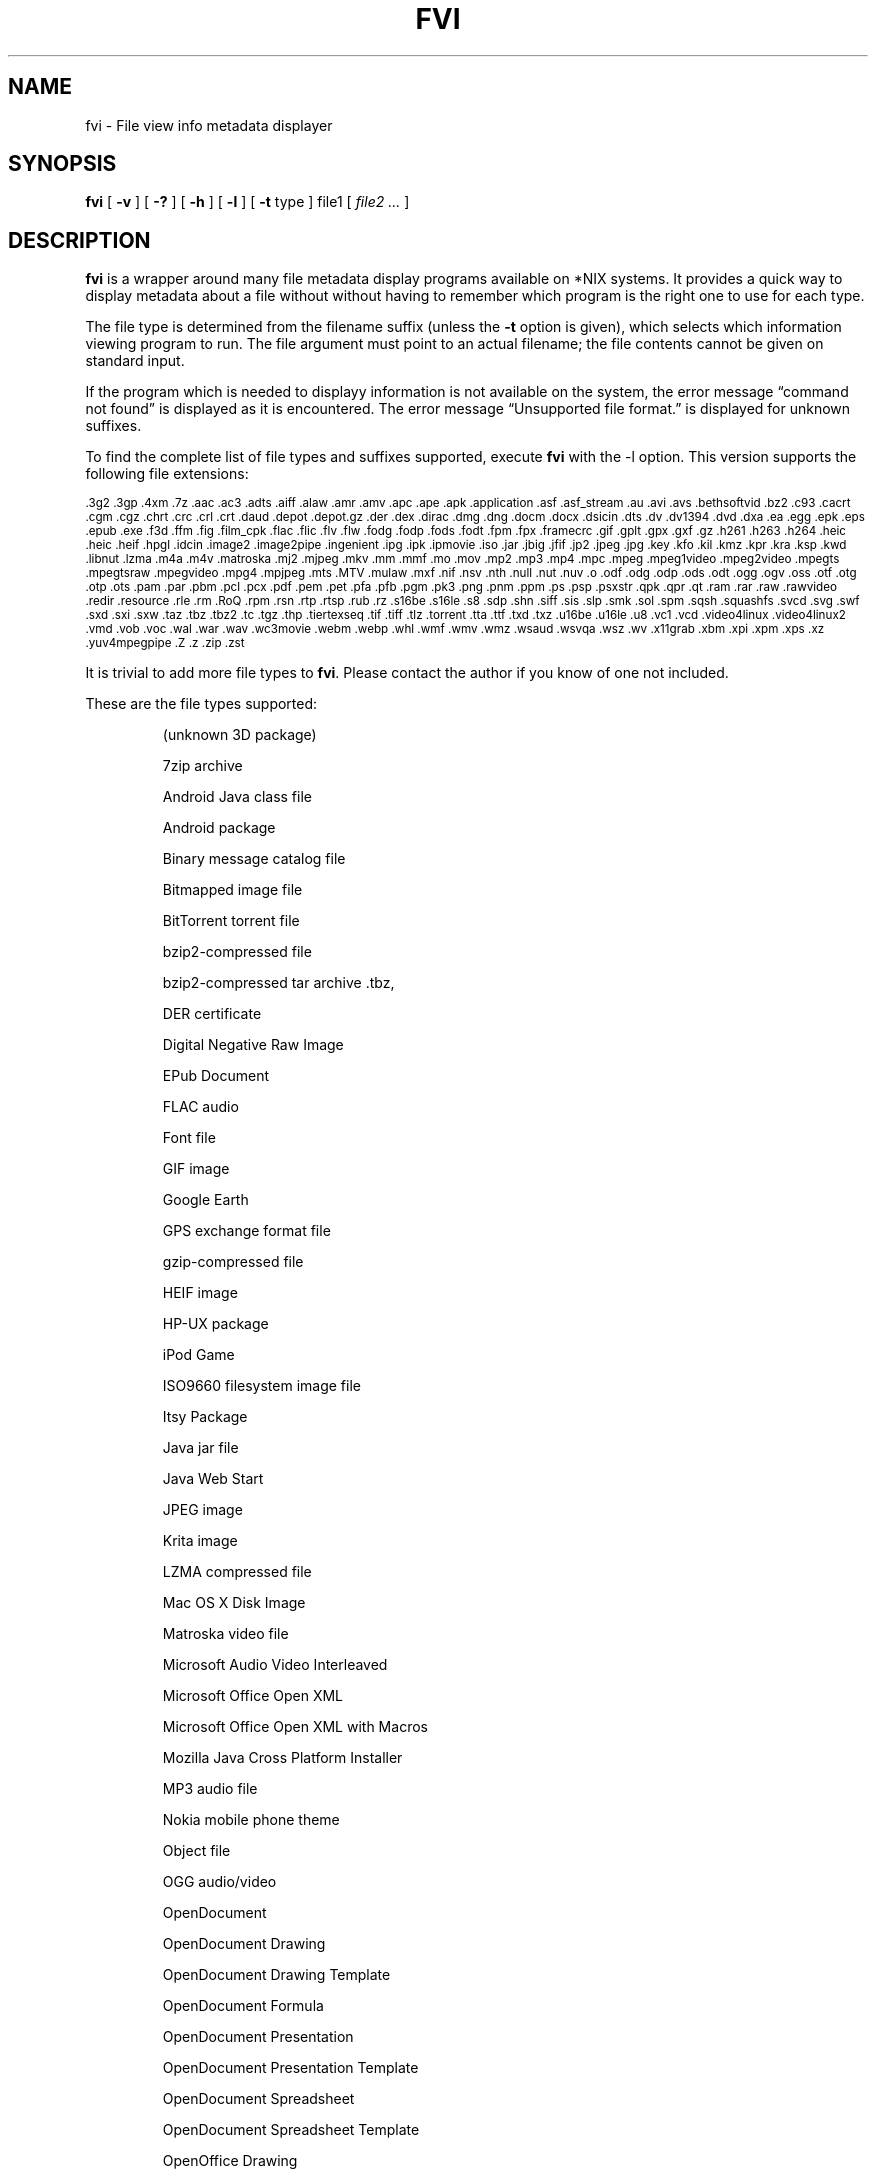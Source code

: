 .\" -*- nroff -*-
.TH FVI 1 "09 Oct 2021" "fvi version 2"
.SH NAME
fvi \- File view info metadata displayer
.SH SYNOPSIS
.B fvi
[
.B \-v
]
[
.B \-?
]
[
.B \-h
]
[
.B \-l
]
[
.B \-t
type ]
file1
[
.I file2 ...
]
.SH DESCRIPTION
.B fvi
is a wrapper around many file metadata display programs available on *NIX
systems. It provides a quick way to display metadata about a file without
without having to remember which program is the right one to use for each type.
.LP
The file type is determined from the filename suffix (unless the
.B \-t
option is given), which selects which information viewing program to run.
The file argument must point to an actual filename; the file contents cannot be
given on standard input.
.LP
If the program which is needed to displayy information is not available
on the system, the error message \(lqcommand not found\(rq is
displayed as it is encountered.  The error message \(lqUnsupported file
format.\(rq is displayed for unknown suffixes.
.LP
To find the complete list of file types and suffixes supported, execute
.B fvi
with the \-l option.
This version supports the following file extensions:
.LP
.\" This section comes from: ./fvi -l | sed -e /^Supported/,1d -e 's/^/.SM /'
.SM .3g2 .3gp .4xm .7z .aac .ac3 .adts .aiff .alaw .amr .amv .apc .ape .apk
.SM .application .asf .asf_stream .au .avi .avs .bethsoftvid .bz2 .c93 .cacrt
.SM .cgm .cgz .chrt .crc .crl .crt .daud .depot .depot.gz .der .dex .dirac
.SM .dmg .dng .docm .docx .dsicin .dts .dv .dv1394 .dvd .dxa .ea .egg .epk
.SM .eps .epub .exe .f3d .ffm .fig .film_cpk .flac .flic .flv .flw .fodg .fodp
.SM .fods .fodt .fpm .fpx .framecrc .gif .gplt .gpx .gxf .gz .h261 .h263 .h264
.SM .heic .heic .heif .hpgl .idcin .image2 .image2pipe .ingenient .ipg .ipk
.SM .ipmovie .iso .jar .jbig .jfif .jp2 .jpeg .jpg .key .kfo .kil .kmz .kpr
.SM .kra .ksp .kwd .libnut .lzma .m4a .m4v .matroska .mj2 .mjpeg .mkv .mm
.SM .mmf .mo .mov .mp2 .mp3 .mp4 .mpc .mpeg .mpeg1video .mpeg2video .mpegts
.SM .mpegtsraw .mpegvideo .mpg4 .mpjpeg .mts .MTV .mulaw .mxf .nif .nsv .nth
.SM .null .nut .nuv .o .odf .odg .odp .ods .odt .ogg .ogv .oss .otf .otg .otp
.SM .ots .pam .par .pbm .pcl .pcx .pdf .pem .pet .pfa .pfb .pgm .pk3 .png
.SM .pnm .ppm .ps .psp .psxstr .qpk .qpr .qt .ram .rar .raw .rawvideo .redir
.SM .resource .rle .rm .RoQ .rpm .rsn .rtp .rtsp .rub .rz .s16be .s16le .s8
.SM .sdp .shn .siff .sis .slp .smk .sol .spm .sqsh .squashfs .svcd .svg .swf
.SM .sxd .sxi .sxw .taz .tbz .tbz2 .tc .tgz .thp .tiertexseq .tif .tiff .tlz
.SM .torrent .tta .ttf .txd .txz .u16be .u16le .u8 .vc1 .vcd .video4linux
.SM .video4linux2 .vmd .vob .voc .wal .war .wav .wc3movie .webm .webp .whl
.SM .wmf .wmv .wmz .wsaud .wsvqa .wsz .wv .x11grab .xbm .xpi .xpm .xps .xz
.SM .yuv4mpegpipe .Z .z .zip .zst
.LP
It is trivial to add more file types to
.BR fvi .
Please contact the author if you know of one not included.
.LP
These are the file types supported:
.LP
.RS
.\" This section comes from: ./fvi -v -l | sed a.LP
(unknown 3D package)
.LP
7zip archive
.LP
Android Java class file
.LP
Android package
.LP
Binary message catalog file
.LP
Bitmapped image file
.LP
BitTorrent torrent file
.LP
bzip2-compressed file
.LP
bzip2-compressed tar archive .tbz,
.LP
DER certificate
.LP
Digital Negative Raw Image
.LP
EPub Document
.LP
FLAC audio
.LP
Font file
.LP
GIF image
.LP
Google Earth
.LP
GPS exchange format file
.LP
gzip-compressed file
.LP
HEIF image
.LP
HP-UX package
.LP
iPod Game
.LP
ISO9660 filesystem image file
.LP
Itsy Package
.LP
Java jar file
.LP
Java Web Start
.LP
JPEG image
.LP
Krita image
.LP
LZMA compressed file
.LP
Mac OS X Disk Image
.LP
Matroska video file
.LP
Microsoft Audio Video Interleaved
.LP
Microsoft Office Open XML
.LP
Microsoft Office Open XML with Macros
.LP
Mozilla Java Cross Platform Installer
.LP
MP3 audio file
.LP
Nokia mobile phone theme
.LP
Object file
.LP
OGG audio/video
.LP
OpenDocument
.LP
OpenDocument Drawing
.LP
OpenDocument Drawing Template
.LP
OpenDocument Formula
.LP
OpenDocument Presentation
.LP
OpenDocument Presentation Template
.LP
OpenDocument Spreadsheet
.LP
OpenDocument Spreadsheet Template
.LP
OpenOffice Drawing
.LP
OpenOffice Impress Presentation
.LP
OpenOffice Writer Document
.LP
PEM certificate
.LP
Perl package
.LP
Portable Document Format document
.LP
Portable Network Graphics image
.LP
Portable pixmap image
.LP
Private key
.LP
Python package
.LP
Python wheel package
.LP
Quake3 packed file
.LP
Quicktime audio
.LP
Quicktime video
.LP
RAR compressed archive
.LP
Red Hat RPM package
.LP
rzip archive
.LP
Squashfs filesystem image
.LP
Stampede Linux package
.LP
Syllable Application Package
.LP
Syllable Resource Package
.LP
SymbianOS SIS installable package
.LP
Tagged Image File Format image
.LP
Tukaani Linux package
.LP
Vector image file
.LP
Video or audio file
.LP
WAV audio file
.LP
Winamp compressed skin file
.LP
Windows executable
.LP
Windows Media compressed skin file
.LP
X.509 CA certificate
.LP
X.509 certificate
.LP
X509 CRL
.LP
XML Paper Specification
.LP
XZ compressed file
.LP
xz-compressed tar archive
.LP
ZIP archive
.LP
zstd-compressed file
.LP
.RE
.\" ---------------------------------------------------------------------------
.SH OPTIONS
.TP
.B "\-? \-h"
Show the
.B fvi
help information (this also appears if
.B fvi
is run with no arguments).
.TP
.B \-l
Display a list of the file extensions supported.
.TP
.BI \-t \ type
Use
.I type
as the file type (extension) instead of determining it from the file name.
.TP
.B \-v
Set verbose mode. Display the type of file before the listing.  If \-l is
also given, display a description of each file type supported instead of
the file extensions.  If two \-v options are given, the file info display
command is displayed as it is executed.
.\" ---------------------------------------------------------------------------
.SH "EXIT STATUS"
.B fvi
returns the the exit code of the file info display program, which may be zero
even in case of error in some cases.  If the file type is unsupported
it returns 1 and if no arguments are given it returns 3.
.\" ---------------------------------------------------------------------------
.SH BUGS
.BR fvi 's
command-line option processing is very limited; the order which options appear
is significant and only one option may follow each -.
.\" ---------------------------------------------------------------------------
.SH AUTHOR
Daniel Fandrich <dan@coneharvesters.com>
.LP
See https://github.com/dfandrich/fileviewinfo/
.LP
.\" ---------------------------------------------------------------------------
.SH COPYRIGHT
.B fvi
is placed into the public domain by Daniel Fandrich.
See the file COPYING for details of how CC0 applies to this file.
